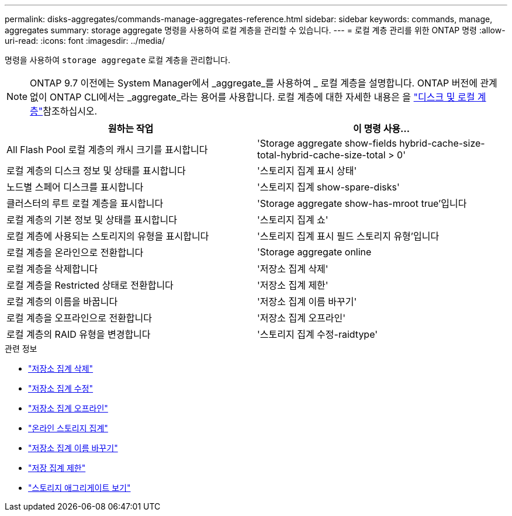 ---
permalink: disks-aggregates/commands-manage-aggregates-reference.html 
sidebar: sidebar 
keywords: commands, manage, aggregates 
summary: storage aggregate 명령을 사용하여 로컬 계층을 관리할 수 있습니다. 
---
= 로컬 계층 관리를 위한 ONTAP 명령
:allow-uri-read: 
:icons: font
:imagesdir: ../media/


[role="lead"]
명령을 사용하여 `storage aggregate` 로컬 계층을 관리합니다.


NOTE: ONTAP 9.7 이전에는 System Manager에서 _aggregate_를 사용하여 _ 로컬 계층을 설명합니다. ONTAP 버전에 관계없이 ONTAP CLI에서는 _aggregate_라는 용어를 사용합니다. 로컬 계층에 대한 자세한 내용은 을 link:../disks-aggregates/index.html["디스크 및 로컬 계층"]참조하십시오.

|===
| 원하는 작업 | 이 명령 사용... 


 a| 
All Flash Pool 로컬 계층의 캐시 크기를 표시합니다
 a| 
'Storage aggregate show-fields hybrid-cache-size-total-hybrid-cache-size-total > 0'



 a| 
로컬 계층의 디스크 정보 및 상태를 표시합니다
 a| 
'스토리지 집계 표시 상태'



 a| 
노드별 스페어 디스크를 표시합니다
 a| 
'스토리지 집계 show-spare-disks'



 a| 
클러스터의 루트 로컬 계층을 표시합니다
 a| 
'Storage aggregate show-has-mroot true'입니다



 a| 
로컬 계층의 기본 정보 및 상태를 표시합니다
 a| 
'스토리지 집계 쇼'



 a| 
로컬 계층에 사용되는 스토리지의 유형을 표시합니다
 a| 
'스토리지 집계 표시 필드 스토리지 유형'입니다



 a| 
로컬 계층을 온라인으로 전환합니다
 a| 
'Storage aggregate online



 a| 
로컬 계층을 삭제합니다
 a| 
'저장소 집계 삭제'



 a| 
로컬 계층을 Restricted 상태로 전환합니다
 a| 
'저장소 집계 제한'



 a| 
로컬 계층의 이름을 바꿉니다
 a| 
'저장소 집계 이름 바꾸기'



 a| 
로컬 계층을 오프라인으로 전환합니다
 a| 
'저장소 집계 오프라인'



 a| 
로컬 계층의 RAID 유형을 변경합니다
 a| 
'스토리지 집계 수정-raidtype'

|===
.관련 정보
* link:https://docs.netapp.com/us-en/ontap-cli/storage-aggregate-delete.html["저장소 집계 삭제"^]
* link:https://docs.netapp.com/us-en/ontap-cli/storage-aggregate-modify.html["저장소 집계 수정"^]
* link:https://docs.netapp.com/us-en/ontap-cli/storage-aggregate-offline.html["저장소 집계 오프라인"^]
* link:https://docs.netapp.com/us-en/ontap-cli/storage-aggregate-online.html["온라인 스토리지 집계"^]
* link:https://docs.netapp.com/us-en/ontap-cli/storage-aggregate-rename.html["저장소 집계 이름 바꾸기"^]
* link:https://docs.netapp.com/us-en/ontap-cli/storage-aggregate-restrict.html["저장 집계 제한"^]
* link:https://docs.netapp.com/us-en/ontap-cli/search.html?q=storage+aggregate+show["스토리지 애그리게이트 보기"^]

